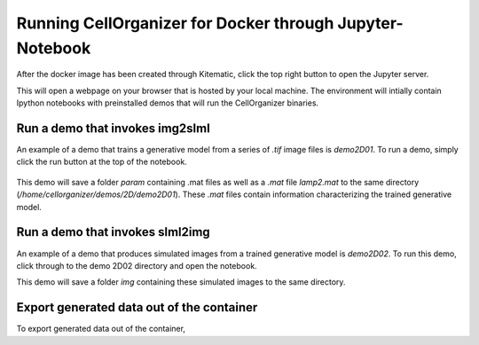 Running CellOrganizer for Docker through Jupyter-Notebook
********************************
After the docker image has been created through Kitematic, click the top right button to open the Jupyter server. 

This will open a webpage on your browser that is hosted by your local machine. The environment will intially contain Ipython notebooks with preinstalled demos that will run the CellOrganizer binaries.   

.. image:: home_page.png
    :width: 50px

Run a demo that invokes img2slml
--------------------------------
An example of a demo that trains a generative model from a series of `.tif` image files is `demo2D01`. To run a demo, simply click the run button at the top of the notebook.

.. figure:: Run_Button.png
    :width: 200px

This demo will save a folder `param` containing .mat files as well as a `.mat` file `lamp2.mat` to the same directory (`/home/cellorganizer/demos/2D/demo2D01`). These `.mat` files contain information characterizing the trained generative model.

Run a demo that invokes slml2img
--------------------------------
An example of a demo that produces simulated images from a trained generative model is `demo2D02`. To run this demo, click through to the demo 2D02 directory and open the notebook.

This demo will save a folder `img` containing these simulated images to the same directory.


Export generated data out of the container
------------------------------------------
To export generated data out of the container, 
